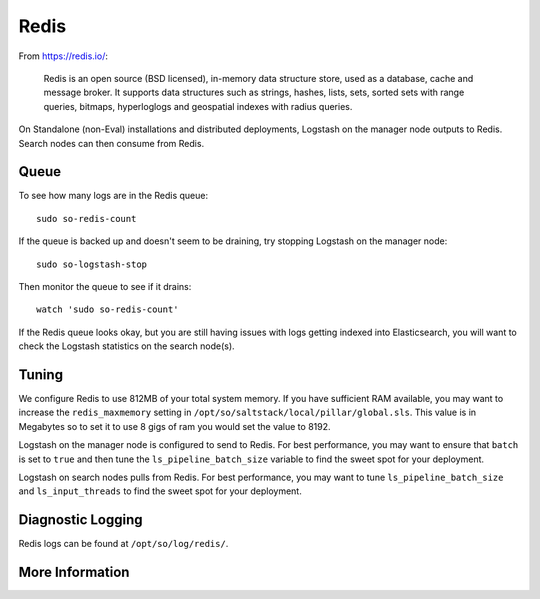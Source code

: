 .. _redis:

Redis
=====

From https://redis.io/:

    Redis is an open source (BSD licensed), in-memory data structure store, used as a database, cache and message broker. It supports data structures such as strings, hashes, lists, sets, sorted sets with range queries, bitmaps, hyperloglogs and geospatial indexes with radius queries.

On Standalone (non-Eval) installations and distributed deployments, Logstash on the manager node outputs to Redis. Search nodes can then consume from Redis.

Queue
-----

To see how many logs are in the Redis queue:

::

    sudo so-redis-count

If the queue is backed up and doesn't seem to be draining, try stopping Logstash on the manager node:

::

    sudo so-logstash-stop

Then monitor the queue to see if it drains:

::

    watch 'sudo so-redis-count'

If the Redis queue looks okay, but you are still having issues with logs getting indexed into Elasticsearch, you will want to check the Logstash statistics on the search node(s).

.. |redis| image:: https://user-images.githubusercontent.com/16829864/37215984-91a348d4-2387-11e8-8c08-2e270b8fd986.png

Tuning
------

We configure Redis to use 812MB of your total system memory.  If you have sufficient RAM available, you may want to increase the ``redis_maxmemory`` setting in ``/opt/so/saltstack/local/pillar/global.sls``. This value is in Megabytes so to set it to use 8 gigs of ram you would set the value to 8192.

Logstash on the manager node is configured to send to Redis.  For best performance, you may want to ensure that ``batch`` is set to ``true`` and then tune the ``ls_pipeline_batch_size`` variable to find the sweet spot for your deployment.

.. seealso::

    | For more information about logstash's output plugin for Redis, please see:
    | https://www.elastic.co/guide/en/logstash/current/plugins-outputs-redis.html

Logstash on search nodes pulls from Redis.  For best performance, you may want to tune ``ls_pipeline_batch_size`` and ``ls_input_threads`` to find the sweet spot for your deployment. 

.. seealso::

    | For more information about logstash's input plugin for Redis, please see:
    | https://www.elastic.co/guide/en/logstash/current/plugins-inputs-redis.html

Diagnostic Logging
------------------
Redis logs can be found at ``/opt/so/log/redis/``.

More Information
----------------

.. seealso::

    For more information about Redis, please see https://redis.io/.
